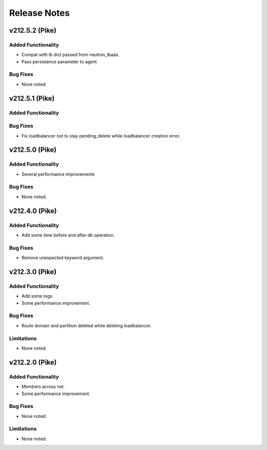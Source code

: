 .. index:: Release Notes

.. _Release Notes:

Release Notes
=============
v212.5.2 (Pike)
--------------

Added Functionality
```````````````````
* Compat with lb dict passed from neutron_lbaas.
* Pass persistence parameter to agent

Bug Fixes
`````````
* None noted.

v212.5.1 (Pike)
--------------

Added Functionality
```````````````````

Bug Fixes
`````````
* Fix loadbalancer not to stay pending_delete while loadbalancer creation error.


v212.5.0 (Pike)
--------------

Added Functionality
```````````````````
* Several performance improvements

Bug Fixes
`````````
* None noted.

v212.4.0 (Pike)
--------------

Added Functionality
```````````````````
* Add some time before and after db operation.

Bug Fixes
`````````
* Remove unexpected keyword argument.

v212.3.0 (Pike)
--------------

Added Functionality
```````````````````
* Add some logs.
* Some performance improvement.

Bug Fixes
`````````
* Route domain and partition deleted while deleting loadbalancer.


Limitations
```````````
* None noted.

v212.2.0 (Pike)
--------------

Added Functionality
```````````````````
* Members across net.
* Some performance improvement.


Bug Fixes
`````````
* None noted.


Limitations
```````````
* None noted.
